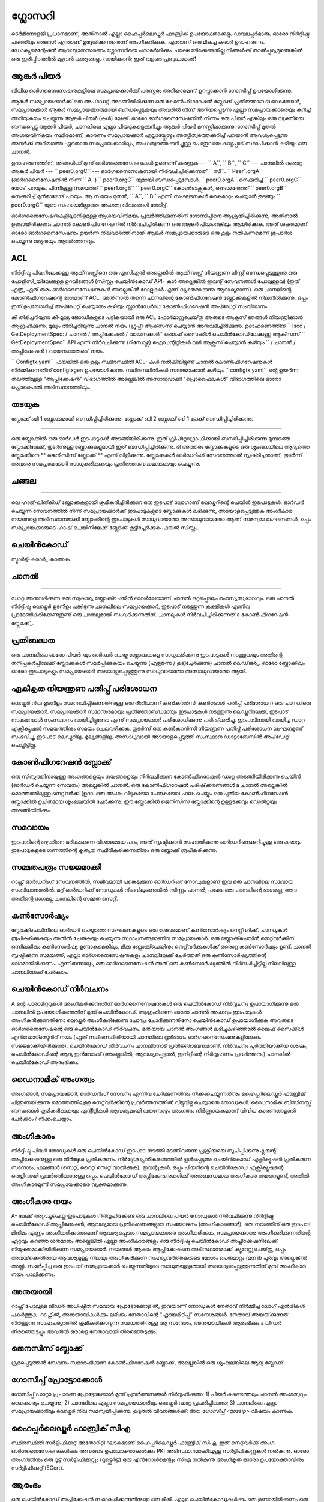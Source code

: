 ഗ്ലോസറി
=========================

ടെർമിനോളജി പ്രധാനമാണ്, അതിനാൽ എല്ലാ ഹൈപ്പർലെഡ്ജർ ഫാബ്രിക് ഉപയോക്താക്കളും ഡവലപ്പർമാരും
ഓരോ നിർദ്ദിഷ്ട പദത്തിലും ഞങ്ങൾ എന്താണ് ഉദ്ദേശിക്കുന്നതെന്ന് അംഗീകരിക്കുക. എന്താണ് ഒരു മികച്ച കരാർ
ഉദാഹരണം. ഡോക്യുമെന്റേഷൻ ആവശ്യാനുസരണം ഗ്ലോസറിയെ പരാമർശിക്കും, പക്ഷേ മടിക്കേണ്ടതില്ല
നിങ്ങൾക്ക് താൽപ്പര്യമുണ്ടെങ്കിൽ ഒരു ഇരിപ്പിടത്തിൽ മുഴുവൻ കാര്യങ്ങളും വായിക്കാൻ; ഇത് വളരെ പ്രബുദ്ധമാണ്!

.. _ ആങ്കർ-പിയർ:

ആങ്കർ പിയർ
-----------

വിവിധ ഓർഗനൈസേഷനുകളിലെ സമപ്രായക്കാർക്ക് പരസ്പരം അറിയാമെന്ന് ഉറപ്പാക്കാൻ ഗോസിപ്പ് ഉപയോഗിക്കുന്നു.

ആങ്കർ സമപ്രായക്കാർക്ക് ഒരു അപ്‌ഡേറ്റ് അടങ്ങിയിരിക്കുന്ന ഒരു കോൺഫിഗറേഷൻ ബ്ലോക്ക് പ്രതിജ്ഞാബദ്ധമാകുമ്പോൾ,
സമപ്രായക്കാർ ആങ്കർ സമപ്രായക്കാരുമായി ബന്ധപ്പെടുകയും അവരിൽ നിന്ന് അറിയപ്പെടുന്ന എല്ലാ സമപ്രായക്കാരെയും കുറിച്ച് അറിയുകയും ചെയ്യുന്നു
ആങ്കർ പിയർ (കൾ) ലേക്ക്. ഓരോ ഓർ‌ഗനൈസേഷനിൽ‌ നിന്നും ഒരു പിയർ‌ എങ്കിലും ഒരു വ്യക്തിയെ ബന്ധപ്പെട്ടു
ആങ്കർ പിയർ, ചാനലിലെ എല്ലാ പിയറുകളെക്കുറിച്ചും ആങ്കർ പിയർ മനസ്സിലാക്കുന്നു. ഗോസിപ്പ് മുതൽ
ആശയവിനിമയം സ്ഥിരമാണ്, കാരണം സമപ്രായക്കാർ എല്ലായ്പ്പോഴും അസ്തിത്വത്തെക്കുറിച്ച് പറയാൻ ആവശ്യപ്പെടുന്നു
അവർക്ക് അറിയാത്ത ഏതൊരു സമപ്രായക്കാരിലും, അംഗത്വത്തെക്കുറിച്ചുള്ള പൊതുവായ കാഴ്ചപ്പാട് സ്ഥാപിക്കാൻ കഴിയും
ഒരു ചാനൽ.

ഉദാഹരണത്തിന്, ഞങ്ങൾക്ക് മൂന്ന് ഓർഗനൈസേഷനുകൾ ഉണ്ടെന്ന് കരുതുക --- `` A``, `` B``, `` C`` --- ചാനലിൽ
ഒരൊറ്റ ആങ്കർ പിയർ --- `` peer0.orgC`` --- ഓർഗനൈസേഷനായി നിർവചിച്ചിരിക്കുന്നത് `` സി``.
`` Peer1.orgA`` (ഓർഗനൈസേഷനിൽ നിന്ന് `` A``) `` peer0.orgC`` യുമായി ബന്ധപ്പെടുമ്പോൾ,
`` peer0.orgA`` നെക്കുറിച്ച് `` peer0.orgC`` യോട് പറയുക. പിന്നീടുള്ള സമയത്ത് `` peer1.orgB``
`` peer0.orgC`` കോൺ‌ടാക്റ്റുകൾ‌, രണ്ടാമത്തേത് `` peer0.orgB`` നെക്കുറിച്ച് മുൻ‌മാരോട് പറയും.
ആ സമയം മുതൽ, `` A``, `` B`` എന്നീ സംഘടനകൾ കൈമാറ്റം ചെയ്യാൻ തുടങ്ങും
`` peer0.orgC`` യുടെ സഹായമില്ലാതെ അംഗത്വ വിവരങ്ങൾ നേരിട്ട്.

ഓർഗനൈസേഷനുകളിലുടനീളമുള്ള ആശയവിനിമയം പ്രവർത്തിക്കുന്നതിന് ഗോസിപ്പിനെ ആശ്രയിച്ചിരിക്കുന്നു, അതിനാൽ ഉണ്ടായിരിക്കണം
ചാനൽ കോൺഫിഗറേഷനിൽ നിർവചിച്ചിരിക്കുന്ന ഒരു ആങ്കർ പിയറെങ്കിലും ആയിരിക്കുക. അത് ശക്തമാണ്
ഓരോ ഓർഗനൈസേഷനും ഉയർന്ന നിലവാരത്തിനായി ആങ്കർ സമപ്രായക്കാരുടെ ഒരു കൂട്ടം നൽകണമെന്ന് ശുപാർശ ചെയ്യുന്നു
ലഭ്യതയും ആവർത്തനവും.

.. _ ഗ്ലോസറി_എസി‌എൽ:

ACL
---

നിർദ്ദിഷ്ട പിയറിലേക്കുള്ള ആക്‌സസ്സിനെ ഒരു എസിഎൽ അല്ലെങ്കിൽ ആക്‌സസ്സ് നിയന്ത്രണ ലിസ്റ്റ് ബന്ധപ്പെടുത്തുന്നു
ഒരു പോളിസി_യിലേക്കുള്ള ഉറവിടങ്ങൾ (സിസ്റ്റം ചെയിൻകോഡ് API- കൾ അല്ലെങ്കിൽ ഇവന്റ് സേവനങ്ങൾ പോലുള്ളവ)
(ഇത് എത്ര, ഏത് തരം ഓർഗനൈസേഷനുകൾ അല്ലെങ്കിൽ റോളുകൾ എന്ന് വ്യക്തമാക്കുന്നു
ആവശ്യമാണ്). ഒരു ചാനലിന്റെ കോൺഫിഗറേഷന്റെ ഭാഗമാണ് ACL. അതിനാൽ തന്നെ
ചാനലിന്റെ കോൺഫിഗറേഷൻ ബ്ലോക്കുകളിൽ നിലനിൽക്കുന്നു, ഒപ്പം ഇത് ഉപയോഗിച്ച് അപ്‌ഡേറ്റ് ചെയ്യാനും കഴിയും
സ്റ്റാൻഡേർഡ് കോൺഫിഗറേഷൻ അപ്‌ഡേറ്റ് സംവിധാനം.

കീ തിരിച്ചറിയുന്ന കീ-മൂല്യ ജോഡികളുടെ പട്ടികയായി ഒരു ACL ഫോർമാറ്റുചെയ്‌തു
ആരുടെ ആക്സസ് ഞങ്ങൾ നിയന്ത്രിക്കാൻ ആഗ്രഹിക്കുന്നു, മൂല്യം തിരിച്ചറിയുന്നു
ചാനൽ നയം (ഗ്രൂപ്പ്) ആക്‌സസ് ചെയ്യാൻ അനുവദിച്ചിരിക്കുന്നു. ഉദാഹരണത്തിന്
`` lscc / GetDeploymentSpec: / ചാനൽ / അപ്ലിക്കേഷൻ / വായനക്കാർ``
ലൈഫ് സൈക്കിൾ ചെയിൻ‌കോഡിലേക്കുള്ള ആക്‌സസ് `` GetDeploymentSpec`` API എന്ന് നിർവചിക്കുന്നു
(റിസോഴ്സ്) ഐഡന്റിറ്റികൾ വഴി ആക്സസ് ചെയ്യാൻ കഴിയും
`` / ചാനൽ / അപ്ലിക്കേഷൻ / വായനക്കാരുടെ` നയം.

`` Configtx.yaml`` ഫയലിൽ ഒരു കൂട്ടം സ്ഥിരസ്ഥിതി ACL- കൾ നൽകിയിട്ടുണ്ട്
ചാനൽ കോൺഫിഗറേഷനുകൾ നിർമ്മിക്കുന്നതിന് configtxgen ഉപയോഗിക്കുന്നു. സ്ഥിരസ്ഥിതികൾ സജ്ജമാക്കാൻ കഴിയും
`` configtx.yaml`` ന്റെ ഉയർന്ന തലത്തിലുള്ള "ആപ്ലിക്കേഷൻ" വിഭാഗത്തിൽ അല്ലെങ്കിൽ അസാധുവാക്കി
"പ്രൊഫൈലുകൾ" വിഭാഗത്തിലെ ഓരോ പ്രൊഫൈൽ അടിസ്ഥാനത്തിലും.

.. _ തടയുക:

തടയുക
-----

.. ചിത്രം :: ./glossary/glossary.block.png
 : സ്കെയിൽ: 50%
 : വിന്യസിക്കുക: ശരി
 : അത്തിപ്പഴം: 40%
 : alt: ഒരു ബ്ലോക്ക്

ബ്ലോക്ക് ബി 1 ബ്ലോക്കുമായി ബന്ധിപ്പിച്ചിരിക്കുന്നു. ബ്ലോക്ക് ബി 2 ബ്ലോക്ക് ബി 1 ലേക്ക് ബന്ധിപ്പിച്ചിരിക്കുന്നു.

=======

ഒരു ബ്ലോക്കിൽ ഒരു ഓർഡർ ഇടപാടുകൾ അടങ്ങിയിരിക്കുന്നു. ഇത് ക്രിപ്റ്റോഗ്രാഫിക്കായി ബന്ധിപ്പിച്ചിരിക്കുന്നു
മുമ്പത്തെ ബ്ലോക്കിലേക്ക്, തുടർന്നുള്ള ബ്ലോക്കുകളുമായി ഇത് ബന്ധിപ്പിച്ചിരിക്കുന്നു. ദി
അത്തരം ബ്ലോക്കുകളുടെ ഒരു ശൃംഖലയിലെ ആദ്യത്തെ ബ്ലോക്കിനെ ** ജെനിസിസ് ബ്ലോക്ക് ** എന്ന് വിളിക്കുന്നു. ബ്ലോക്കുകൾ
ഓർ‌ഡറിംഗ് സേവനത്താൽ‌ സൃഷ്‌ടിച്ചതാണ്, തുടർന്ന്‌ അവരെ സമപ്രായക്കാർ‌ സാധൂകരിക്കുകയും പ്രതിജ്ഞാബദ്ധമാക്കുകയും ചെയ്യുന്നു.


.. _ചങ്ങല:


ചങ്ങല
-----

.. ചിത്രം :: ./glossary/glossary.blockchain.png
 : സ്കെയിൽ: 75%
 : വിന്യസിക്കുക: ശരി
 : അത്തിപ്പഴം: 40%
 : alt: ബ്ലോക്ക്‌ചെയിൻ

 ബ്ലോക്ക്ചെയിൻ ബിയിൽ 0, 1, 2 ബ്ലോക്കുകൾ അടങ്ങിയിരിക്കുന്നു.

=======

ലെ ഹാജ്-ലിങ്ക്ഡ് ബ്ലോക്കുകളായി ക്രമീകരിച്ചിരിക്കുന്ന ഒരു ഇടപാട് ലോഗാണ് ലെഡ്ജറിന്റെ ചെയിൻ
ഇടപാടുകൾ. ഓർഡർ ചെയ്യുന്ന സേവനത്തിൽ നിന്ന് സമപ്രായക്കാർക്ക് ഇടപാടുകളുടെ ബ്ലോക്കുകൾ ലഭിക്കുന്നു, അടയാളപ്പെടുത്തുക
അംഗീകാര നയങ്ങളെ അടിസ്ഥാനമാക്കി ബ്ലോക്കിന്റെ ഇടപാടുകൾ സാധുവായതോ അസാധുവായതോ ആണ്
സമന്വയ ലംഘനങ്ങൾ, ഒപ്പം സമപ്രായക്കാരുടെ ഹാഷ് ചെയിനിലേക്ക് ബ്ലോക്ക് കൂട്ടിച്ചേർക്കുക
ഫയൽ സിസ്റ്റം.

.. _ചെയിൻ‌കോഡ്:

ചെയിൻകോഡ്
---------

സ്മാർട്ട്-കരാർ_ കാണുക.

.. _ചാനൽ:

ചാനൽ
-------

.. ചിത്രം :: ./glossary/glossary.channel.png
 : സ്കെയിൽ: 30%
 : വിന്യസിക്കുക: ശരി
 : അത്തിപ്പഴം: 40%
 : alt: ഒരു ചാനൽ

 ചാനൽ സി ആപ്ലിക്കേഷൻ എ 1, പിയർ പി 2, ഓർഡറിംഗ് സേവനം ഒ 1 എന്നിവയുമായി ബന്ധിപ്പിക്കുന്നു.

=======

ഡാറ്റ അനുവദിക്കുന്ന ഒരു സ്വകാര്യ ബ്ലോക്ക്ചെയിൻ ഓവർലേയാണ് ചാനൽ
ഒറ്റപ്പെടലും രഹസ്യസ്വഭാവവും. ഒരു ചാനൽ നിർദ്ദിഷ്ട ലെഡ്ജർ ഉടനീളം പങ്കിടുന്നു
ചാനലിലെ സമപ്രായക്കാർ, ഇടപാട് നടത്തുന്ന കക്ഷികൾ എന്നിവ പ്രാമാണീകരിക്കേണ്ടതുണ്ട്
ഒരു ചാനലുമായി സംവദിക്കുന്നതിന്. ചാനലുകൾ നിർവചിച്ചിരിക്കുന്നത് a
കോൺഫിഗറേഷൻ-ബ്ലോക്ക്_.


.. _കമ്മിറ്റ്:

പ്രതിബദ്ധത
------

ഒരു ചാനലിലെ ഓരോ പിയർ_യും ഓർഡർ ചെയ്ത ബ്ലോക്കുകളെ സാധൂകരിക്കുന്നു
ഇടപാടുകൾ നടത്തുകയും അതിന്റെ തനിപ്പകർപ്പിലേക്ക് ബ്ലോക്കുകൾ സമർപ്പിക്കുകയും ചെയ്യുന്നു (എഴുതുന്നു / കൂട്ടിച്ചേർക്കുന്നു)
ചാനൽ ലെഡ്‌ജർ_. ഓരോ ബ്ലോക്കിലും ഓരോ ഇടപാടുകളും സമപ്രായക്കാർ അടയാളപ്പെടുത്തുന്നു
സാധുവായതോ അസാധുവായതോ ആയി.

.. _Concurrency-Control-Version-Check:

ഏകീകൃത നിയന്ത്രണ പതിപ്പ് പരിശോധന
---------------------------------

ലെഡ്ജർ നില ഉടനീളം സമന്വയിപ്പിക്കുന്നതിനുള്ള ഒരു രീതിയാണ് കൺകറൻസി കൺട്രോൾ പതിപ്പ് പരിശോധന
ഒരു ചാനലിലെ സമപ്രായക്കാർ. സമപ്രായക്കാർ സമാന്തരമായും പ്രതിജ്ഞാബദ്ധമായും ഇടപാടുകൾ നടത്തുന്നു
ലെഡ്ജറിലേക്ക്, ഇടപാട് നടക്കുമ്പോൾ സംസ്ഥാനം വായിച്ചിട്ടുണ്ടോ എന്ന് സമപ്രായക്കാർ പരിശോധിക്കുന്നു
പരിഷ്‌ക്കരിച്ചു. ഇടപാടിനായി വായിച്ച ഡാറ്റ എക്സിക്യൂഷൻ സമയത്തിനും
സമയം ചെലവഴിക്കുക, തുടർന്ന് ഒരു കൺകറൻസി നിയന്ത്രണ പതിപ്പ് പരിശോധന ലംഘനമുണ്ട്
സംഭവിച്ചു, ഇടപാട് ലെഡ്ജറിലും മൂല്യങ്ങളിലും അസാധുവായി അടയാളപ്പെടുത്തി
സംസ്ഥാന ഡാറ്റാബേസിൽ അപ്‌ഡേറ്റ് ചെയ്തിട്ടില്ല.

.. _ കോൺഫിഗറേഷൻ-ബ്ലോക്ക്:

കോൺഫിഗറേഷൻ ബ്ലോക്ക്
-------------------

ഒരു സിസ്റ്റത്തിനായുള്ള അംഗങ്ങളെയും നയങ്ങളെയും നിർവചിക്കുന്ന കോൺഫിഗറേഷൻ ഡാറ്റ അടങ്ങിയിരിക്കുന്നു
ചെയിൻ (ഓർഡർ ചെയ്യുന്ന സേവനം) അല്ലെങ്കിൽ ചാനൽ. ഒരു കോൺഫിഗറേഷൻ പരിഷ്‌ക്കരണങ്ങൾ a
ചാനൽ അല്ലെങ്കിൽ മൊത്തത്തിലുള്ള നെറ്റ്‌വർക്ക് (ഉദാ. ഒരു അംഗം വിടുകയോ ചേരുകയോ) ഫലം ചെയ്യും
ഒരു പുതിയ കോൺഫിഗറേഷൻ ബ്ലോക്കിൽ ഉചിതമായ ശൃംഖലയിൽ ചേർക്കുന്നു. ഈ
ബ്ലോക്കിൽ ജെനിസിസ് ബ്ലോക്കിന്റെ ഉള്ളടക്കവും ഡെൽറ്റയും അടങ്ങിയിരിക്കും.

.. _ സമവായം:

സമവായം
---------

ഇടപാടിന്റെ ഒഴുക്കിനെ മറികടക്കുന്ന വിശാലമായ പദം, അത് സൃഷ്ടിക്കാൻ സഹായിക്കുന്നു
ഓർഡറിനെക്കുറിച്ചുള്ള ഒരു കരാറും ഇടപാടുകളുടെ ഗണത്തിന്റെ കൃത്യത സ്ഥിരീകരിക്കുന്നതിനും
ഒരു ബ്ലോക്ക് രൂപീകരിക്കുന്നു.

.. _കൺസെന്റർ-സെറ്റ്:

സമ്മതപത്രം സജ്ജമാക്കി
-------------

റാഫ്റ്റ് ഓർ‌ഡറിംഗ് സേവനത്തിൽ‌, സജീവമായി പങ്കെടുക്കുന്ന ഓർ‌ഡറിംഗ് നോഡുകളാണ് ഇവ
ഒരു ചാനലിലെ സമവായ സംവിധാനത്തിൽ. മറ്റ് ഓർ‌ഡറിംഗ് നോഡുകൾ‌ നിലവിലുണ്ടെങ്കിൽ‌
സിസ്റ്റം ചാനൽ, പക്ഷേ ഒരു ചാനലിന്റെ ഭാഗമല്ല, അവ അതിന്റെ ഭാഗമല്ല
ചാനലിന്റെ സമ്മത സെറ്റ്.

.. _ കൺസോർഷ്യം:

കൺസോർഷ്യം
----------

ബ്ലോക്ക്ചെയിനിലെ ഓർഡർ ചെയ്യാത്ത സംഘടനകളുടെ ഒരു ശേഖരമാണ് കൺസോർഷ്യം
നെറ്റ്‌വർക്ക്. ചാനലുകൾ രൂപീകരിക്കുകയും അതിൽ ചേരുകയും ചെയ്യുന്ന സ്ഥാപനങ്ങളാണിവ
സമപ്രായക്കാർ. ഒരു ബ്ലോക്ക്‌ചെയിൻ നെറ്റ്‌വർക്കിന് ഒന്നിലധികം കൺസോർഷ്യ ഉണ്ടാകുമെങ്കിലും, മിക്ക ബ്ലോക്ക്‌ചെയിനും
നെറ്റ്‌വർക്കുകൾക്ക് ഒരൊറ്റ കൺസോർഷ്യം ഉണ്ട്. ചാനൽ സൃഷ്ടിക്കുന്ന സമയത്ത്, എല്ലാ ഓർഗനൈസേഷനുകളും
ചാനലിലേക്ക് ചേർത്തത് ഒരു കൺസോർഷ്യത്തിന്റെ ഭാഗമായിരിക്കണം. എന്നിരുന്നാലും, ഒരു ഓർഗനൈസേഷൻ
അത് ഒരു കൺസോർഷ്യത്തിൽ നിർവചിച്ചിട്ടില്ല നിലവിലുള്ള ചാനലിലേക്ക് ചേർക്കാം.

.. _ചെയിൻ‌കോഡ്-നിർ‌വ്വചനം:

ചെയിൻകോഡ് നിർവചനം
--------------------

A ന്റെ പാരാമീറ്ററുകൾ‌ അംഗീകരിക്കുന്നതിന് ഓർ‌ഗനൈസേഷനുകൾ‌ ഒരു ചെയിൻ‌കോഡ് നിർ‌വ്വചനം ഉപയോഗിക്കുന്നു
ഒരു ചാനലിൽ ഉപയോഗിക്കുന്നതിന് മുമ്പ് ചെയിൻകോഡ്. ആഗ്രഹിക്കുന്ന ഓരോ ചാനൽ അംഗവും
ഇടപാടുകൾ അംഗീകരിക്കുന്നതിനോ ലെഡ്ജർ അംഗീകരിക്കേണ്ട ചോദ്യം ചോദിക്കുന്നതിനോ ചെയിൻകോഡ് ഉപയോഗിക്കുക
അവരുടെ ഓർഗനൈസേഷന്റെ ഒരു ചെയിൻകോഡ് നിർവചനം. മതിയായ ചാനൽ അംഗങ്ങൾ ലഭിച്ചുകഴിഞ്ഞാൽ
ലൈഫ് സൈക്കിൾ എൻ‌ഡോഴ്സ്മെൻറ് നയം (ഏത്
സ്ഥിരസ്ഥിതിയായി ചാനലിലെ ഭൂരിഭാഗം ഓർ‌ഗനൈസേഷനുകളിലേക്കും സജ്ജമാക്കിയിരിക്കുന്നു), ചെയിൻ‌കോഡ്
നിർവചനം ചാനലിനോട് പ്രതിജ്ഞാബദ്ധമാണ്. നിർവചനം പൂർത്തിയാക്കിയ ശേഷം,
ചെയിൻ‌കോഡിന്റെ ആദ്യ ഇൻ‌വോക്ക് (അല്ലെങ്കിൽ, ആവശ്യപ്പെട്ടാൽ, ഇനിറ്റിന്റെ നിർവ്വഹണം
പ്രവർത്തനം) ചാനലിൽ ചെയിൻകോഡ് ആരംഭിക്കും.

.. _ഡൈനാമിക്-അംഗത്വം:

ഡൈനാമിക് അംഗത്വം
------------------

അംഗങ്ങൾ‌, സമപ്രായക്കാർ‌, ഓർ‌ഡറിംഗ് സേവനം എന്നിവ ചേർ‌ക്കുന്നതിനും നീക്കംചെയ്യുന്നതിനും ഹൈപ്പർ‌ലെഡ്ജർ‌ ഫാബ്രിക് പിന്തുണയ്‌ക്കുന്നു
മൊത്തത്തിലുള്ള നെറ്റ്‌വർക്കിന്റെ പ്രവർത്തനത്തിൽ വിട്ടുവീഴ്ച ചെയ്യാതെ നോഡുകൾ. ഡൈനാമിക്
ബിസിനസ്സ് ബന്ധങ്ങൾ ക്രമീകരിക്കുകയും എന്റിറ്റികൾ ആവശ്യമായി വരുമ്പോഴും അംഗത്വം നിർണ്ണായകമാണ്
വിവിധ കാരണങ്ങളാൽ ചേർക്കാം / നീക്കംചെയ്യാം.

.. _എൻഡോഴ്സ്മെന്റ്:

അംഗീകാരം
-----------

നിർദ്ദിഷ്ട പിയർ നോഡുകൾ ഒരു ചെയിൻ‌കോഡ് ഇടപാട് നടത്തി മടങ്ങിവരുന്ന പ്രക്രിയയെ സൂചിപ്പിക്കുന്നു
ക്ലയന്റ് അപ്ലിക്കേഷനുള്ള ഒരു നിർദ്ദേശ പ്രതികരണം. നിർദ്ദേശ പ്രതികരണത്തിൽ ഉൾപ്പെടുന്നു
ചെയിൻ‌കോഡ് എക്സിക്യൂഷൻ പ്രതികരണ സന്ദേശം, ഫലങ്ങൾ (സെറ്റ്, റൈറ്റ് സെറ്റ് വായിക്കുക), ഇവന്റുകൾ,
ഒപ്പം പിയറിന്റെ ചെയിൻകോഡ് എക്സിക്യൂഷന്റെ തെളിവായി പ്രവർത്തിക്കാനുള്ള ഒപ്പും.
ചെയിൻ‌കോഡ് അപ്ലിക്കേഷനുകൾ‌ക്ക് അനുബന്ധമായ അംഗീകാര നയങ്ങളുണ്ട്, അതിൽ‌ അംഗീകാരമുണ്ട്
സമപ്രായക്കാരെ വ്യക്തമാക്കുന്നു.

.. _എൻഡോഴ്സ്മെന്റ്-നയം:

അംഗീകാര നയം
------------------

A- ലേക്ക് അറ്റാച്ചുചെയ്ത ഇടപാടുകൾ നിർവ്വഹിക്കേണ്ട ഒരു ചാനലിലെ പിയർ നോഡുകൾ നിർവചിക്കുന്നു
നിർദ്ദിഷ്ട ചെയിൻ‌കോഡ് ആപ്ലിക്കേഷൻ, ആവശ്യമായ പ്രതികരണങ്ങളുടെ സംയോജനം (അംഗീകാരങ്ങൾ).
ഒരു നയത്തിന് ഒരു ഇടപാട് മിനിമം എണ്ണം അംഗീകരിക്കണമെന്ന് ആവശ്യപ്പെടാം
സമപ്രായക്കാരെ അംഗീകരിക്കുക, സമപ്രായക്കാരെ അംഗീകരിക്കുന്നതിന്റെ ഏറ്റവും കുറഞ്ഞ ശതമാനം അല്ലെങ്കിൽ എല്ലാ അംഗീകാരങ്ങളും
ഒരു നിർദ്ദിഷ്ട ചെയിൻ‌കോഡ് അപ്ലിക്കേഷനിലേക്ക് നിയുക്തമാക്കിയിരിക്കുന്ന സമപ്രായക്കാർ. നയങ്ങൾ ആകാം
ആപ്ലിക്കേഷനെ അടിസ്ഥാനമാക്കി ക്യൂറേറ്റുചെയ്‌തു, ഒപ്പം അവയ്‌ക്കെതിരായ ആവശ്യമുള്ള നിലയും
അംഗീകരിക്കുന്ന സഹപ്രവർത്തകരുടെ മോശം പെരുമാറ്റം (മന ib പൂർവ്വം അല്ലെങ്കിൽ അല്ല). സമർപ്പിച്ച ഒരു ഇടപാട്
സമപ്രായക്കാർ ചെയ്യുന്നതിലൂടെ സാധുതയുള്ളതായി അടയാളപ്പെടുത്തുന്നതിന് മുമ്പ് അംഗീകാര നയം പാലിക്കണം.

.. _ പിന്തുടരുക:

അനുയായി
--------

റാഫ്റ്റ് പോലുള്ള ലീഡർ അധിഷ്ഠിത സമവായ പ്രോട്ടോക്കോളിൽ, ഇവയാണ് നോഡുകൾ
നേതാവ് നിർമ്മിച്ച ലോഗ് എൻ‌ട്രികൾ‌ പകർ‌ത്തുക. റാഫ്റ്റിൽ, അനുയായികൾക്കും ലഭിക്കും
നേതാവിന്റെ "ഹൃദയമിടിപ്പ്" സന്ദേശങ്ങൾ. നേതാവ് അയയ്‌ക്കുന്നത് നിർത്തുന്ന സാഹചര്യത്തിൽ
ക്രമീകരിക്കാവുന്ന സമയത്തിനുള്ള ആ സന്ദേശം, അനുയായികൾ ആരംഭിക്കും a
ലീഡർ തിരഞ്ഞെടുപ്പും അവരിൽ ഒരാളെ നേതാവായി തിരഞ്ഞെടുക്കും.

.. _ജെനിസിസ്-ബ്ലോക്ക്:

ജെനസിസ് ബ്ലോക്ക്
-------------

ക്രമപ്പെടുത്തൽ സേവനം സമാരംഭിക്കുന്ന കോൺഫിഗറേഷൻ ബ്ലോക്ക്, അല്ലെങ്കിൽ
ഒരു ശൃംഖലയിലെ ആദ്യ ബ്ലോക്ക്.

.. _ഗോസിപ്പ്-പ്രോട്ടോക്കോൾ:

ഗോസിപ്പ് പ്രോട്ടോക്കോൾ
---------------

ഗോസിപ്പ് ഡാറ്റാ പ്രചാരണ പ്രോട്ടോക്കോൾ മൂന്ന് പ്രവർത്തനങ്ങൾ നിർവ്വഹിക്കുന്നു:
1) പിയർ കണ്ടെത്തലും ചാനൽ അംഗത്വവും കൈകാര്യം ചെയ്യുന്നു;
2) ചാനലിലെ എല്ലാ സമപ്രായക്കാരിലും ലെഡ്ജർ ഡാറ്റ പ്രചരിപ്പിക്കുന്നു;
3) ചാനലിലെ എല്ലാ സമപ്രായക്കാരിലും ലെഡ്ജർ നില സമന്വയിപ്പിക്കുന്നു.
കൂടുതൽ വിവരങ്ങൾക്ക്: doc: `ഗോസിപ്പ് <gossip>` വിഷയം കാണുക.

.. _ ഫാബ്രിക്-സി‌എ:

ഹൈപ്പർലെഡ്ജർ ഫാബ്രിക് സി‌എ
---------------------

സ്ഥിരസ്ഥിതി സർ‌ട്ടിഫിക്കറ്റ് അതോറിറ്റി ഘടകമാണ് ഹൈപ്പർ‌ലെഡ്ജർ ഫാബ്രിക് സി‌എ, ഇത്
നെറ്റ്‌വർക്ക് അംഗ ഓർഗനൈസേഷനുകൾക്കും അവരുടെ ഉപയോക്താക്കൾക്കും PKI അടിസ്ഥാനമാക്കിയുള്ള സർട്ടിഫിക്കറ്റുകൾ നൽകുന്നു.
ഓരോ അംഗത്തിനും ഒരു റൂട്ട് സർട്ടിഫിക്കറ്റും (റൂട്ട്സെർട്ട്) ഒരു എൻറോൾമെന്റും സിഎ നൽകുന്നു
അംഗീകൃത ഓരോ ഉപയോക്താവിനും സർട്ടിഫിക്കറ്റ് (ECert).

.. _ഇനിറ്റ്:

ആരംഭം
----

ഒരു ചെയിൻ‌കോഡ് അപ്ലിക്കേഷൻ സമാരംഭിക്കുന്നതിനുള്ള ഒരു രീതി. എല്ലാ ചെയിൻ‌കോഡുകൾ‌ക്കും ഒരു ഉണ്ടായിരിക്കണം
ഒരു പ്രാരംഭ പ്രവർത്തനം. സ്ഥിരസ്ഥിതിയായി, ഈ പ്രവർത്തനം ഒരിക്കലും നടപ്പിലാക്കില്ല. എന്നിരുന്നാലും നിങ്ങൾക്ക് കഴിയും
ലെ പ്രാരംഭ പ്രവർത്തനം നടപ്പിലാക്കാൻ അഭ്യർത്ഥിക്കുന്നതിന് ചെയിൻകോഡ് നിർവചനം ഉപയോഗിക്കുക
ചെയിൻ‌കോഡ് സമാരംഭിക്കുന്നതിന്.

ഇൻസ്റ്റാൾ ചെയ്യുക
-------

ഒരു പിയറിന്റെ ഫയൽ സിസ്റ്റത്തിൽ ഒരു ചെയിൻ‌കോഡ് സ്ഥാപിക്കുന്ന പ്രക്രിയ.

തൽക്ഷണം
-----------

ഒരു നിർദ്ദിഷ്ടത്തിൽ ഒരു ചെയിൻ‌കോഡ് അപ്ലിക്കേഷൻ ആരംഭിക്കുന്നതിനും ആരംഭിക്കുന്നതിനുമുള്ള പ്രക്രിയ
ചാനൽ. തൽക്ഷണത്തിനുശേഷം, ചെയിൻ‌കോഡ് ഇൻ‌സ്റ്റാൾ‌ ചെയ്‌ത സമപ്രായക്കാർ‌ക്ക് അംഗീകരിക്കാൻ‌ കഴിയും
ചെയിൻകോഡ് ഇൻവോക്കേഷനുകൾ.

** ശ്രദ്ധിക്കുക **: * ഈ രീതി അതായത് ചെയിൻ‌കോഡിന്റെ 1.4.x ലും പഴയ പതിപ്പുകളിലും ഇൻസ്റ്റൻ‌സിയേറ്റ് ഉപയോഗിച്ചു
ജീവിത ചക്രം. ഒരു ചാനലിൽ ഒരു ചെയിൻ‌കോഡ് ആരംഭിക്കാൻ ഉപയോഗിക്കുന്ന നിലവിലെ നടപടിക്രമത്തിനായി
ഫാബ്രിക് v2.0 ന്റെ ഭാഗമായി അവതരിപ്പിച്ച പുതിയ ഫാബ്രിക് ചെയിൻ‌കോഡ് ജീവിതചക്രം,
ചെയിൻ‌കോഡ് നിർ‌വചനം _ കാണുക. *

.. _ഇൻ‌വോക്ക്:

അഭ്യർത്ഥിക്കുക
------

ചെയിൻകോഡ് ഫംഗ്ഷനുകൾ വിളിക്കാൻ ഉപയോഗിക്കുന്നു. ഒരു ക്ലയന്റ് ആപ്ലിക്കേഷൻ ചെയിൻകോഡ് അഭ്യർത്ഥിക്കുന്നു
ഒരു പിയർക്ക് ഒരു ഇടപാട് നിർദ്ദേശം അയയ്ക്കുന്നു. പിയർ ചെയിൻ‌കോഡ് നിർവ്വഹിക്കും
ക്ലയന്റ് അപ്ലിക്കേഷന് അംഗീകൃത നിർദ്ദേശ പ്രതികരണം നൽകുക. ക്ലയന്റ്
ഒരു അംഗീകാര നയം തൃപ്‌തിപ്പെടുത്തുന്നതിന് അപ്ലിക്കേഷൻ മതിയായ നിർദ്ദേശ പ്രതികരണങ്ങൾ ശേഖരിക്കും,
തുടർന്ന് ഓർഡറിംഗ്, മൂല്യനിർണ്ണയം, പ്രതിജ്ഞാബദ്ധത എന്നിവയ്ക്കായി ഇടപാട് ഫലങ്ങൾ സമർപ്പിക്കും.
ഇടപാട് ഫലങ്ങൾ സമർപ്പിക്കരുതെന്ന് ക്ലയന്റ് ആപ്ലിക്കേഷൻ തീരുമാനിച്ചേക്കാം. ഉദാഹരണത്തിന്
ഇൻവോക്ക് ലെഡ്ജറിനെ മാത്രം അന്വേഷിക്കുകയാണെങ്കിൽ, ക്ലയന്റ് ആപ്ലിക്കേഷൻ സാധാരണഗതിയിൽ ചെയ്യില്ല
ലെഡ്ജറിൽ റീഡ് ലോഗിൻ ചെയ്യാൻ ആഗ്രഹമില്ലെങ്കിൽ വായന-മാത്രം ഇടപാട് സമർപ്പിക്കുക
ഓഡിറ്റ് ആവശ്യത്തിനായി. ഇൻവോക്കിൽ ഒരു ചാനൽ ഐഡന്റിഫയർ ഉൾപ്പെടുന്നു, ഇതിലേക്കുള്ള ചെയിൻകോഡ് പ്രവർത്തനം
അഭ്യർത്ഥിക്കുക, കൂടാതെ ഒരു കൂട്ടം ആർഗ്യുമെന്റുകൾ.

.. _ലീഡർ

നേതാവ്
------

റാഫ്റ്റ് പോലെ ഒരു ലീഡർ അധിഷ്ഠിത സമവായ പ്രോട്ടോക്കോളിൽ, നേതാവ് ഉത്തരവാദിയാണ്
പുതിയ ലോഗ് എൻ‌ട്രികൾ‌ ഉൾ‌ക്കൊള്ളുന്നു, അവ ഫോളോവർ‌ ഓർ‌ഡറിംഗ് നോഡുകളിലേക്ക് പകർ‌ത്തുന്നു, കൂടാതെ
ഒരു എൻ‌ട്രി പ്രതിബദ്ധതയുള്ളതായി കണക്കാക്കുമ്പോൾ മാനേജുചെയ്യുന്നു. ഇത് ഒരു പ്രത്യേക ** തരം ** അല്ല
ഓർഡററുടെ. ചില സമയങ്ങളിൽ ഒരു ഓർഡററിന് ഉണ്ടായിരിക്കാവുന്ന ഒരു റോൾ മാത്രമാണ് ഇത്, കൂടാതെ
സാഹചര്യങ്ങൾ നിർണ്ണയിക്കുന്നതുപോലെ മറ്റുള്ളവയല്ല.

.. _ ലീഡിംഗ്-പിയർ:

ലീഡിംഗ് പിയർ
------------

ഓരോ ഓർഗനൈസേഷനും_ ഓരോ ചാനലിലും ഒന്നിലധികം സമപ്രായക്കാരെ സ്വന്തമാക്കാൻ കഴിയും
അവർ സബ്‌സ്‌ക്രൈബുചെയ്യുന്നു. ഈ സമപ്രായക്കാരിൽ ഒന്നോ അതിലധികമോ മുൻ‌നിര പിയറായി പ്രവർത്തിക്കണം
ചാനലിനായി, നെറ്റ്‌വർക്ക് ഓർഡറിംഗ് സേവനവുമായി ആശയവിനിമയം നടത്തുന്നതിന്
സംഘടനയ്ക്ക് വേണ്ടി. ഓർ‌ഡറിംഗ് സേവനം ബ്ലോക്കുകൾ‌ നൽ‌കുന്നു
ഒരു ചാനലിലെ മുൻ‌നിര പിയർ‌ (കൾ‌), അവർ‌ അവരെ മറ്റ് സമപ്രായക്കാർ‌ക്ക് വിതരണം ചെയ്യുന്നു
ഒരേ ഓർഗനൈസേഷൻ.

.. _ ലെഡ്ജർ:

ലെഡ്ജർ
------

.. ചിത്രം :: ./glossary/glossary.ledger.png
 : സ്കെയിൽ: 25%
 : വിന്യസിക്കുക: ശരി
 : അത്തിപ്പഴം: 20%
 : alt: ഒരു ലെഡ്ജർ

 ഒരു ലെഡ്ജർ, 'എൽ'


ഒരു ലെഡ്ജറിൽ രണ്ട് വ്യത്യസ്തങ്ങളാണുള്ളത്, ബന്ധപ്പെട്ടതാണെങ്കിലും, ഭാഗങ്ങൾ - ഒരു "ബ്ലോക്ക്‌ചെയിൻ" ,.
"സ്റ്റേറ്റ് സ്റ്റേറ്റ് ഡാറ്റാബേസ്", "വേൾഡ് സ്റ്റേറ്റ്" എന്നും അറിയപ്പെടുന്നു. മറ്റ് ലെഡ്ജറുകളിൽ നിന്ന് വ്യത്യസ്തമായി,
ബ്ലോക്ക്ചെയിനുകൾ ** മാറ്റമില്ലാത്തവയാണ് ** - അതായത്, ഒരു ബ്ലോക്ക് ചേർത്തുകഴിഞ്ഞാൽ
ചെയിൻ, ഇത് മാറ്റാൻ കഴിയില്ല. നേരെമറിച്ച്, "ലോക രാഷ്ട്രം" ഒരു ഡാറ്റാബേസാണ്
ചേർത്ത കീ-മൂല്യ ജോഡികളുടെ ഗണത്തിന്റെ നിലവിലെ മൂല്യം ഉൾക്കൊള്ളുന്നു,
ലെ സാധുതയുള്ളതും പ്രതിബദ്ധതയുള്ളതുമായ ഇടപാടുകളുടെ ഗണം പരിഷ്ക്കരിക്കുകയോ ഇല്ലാതാക്കുകയോ ചെയ്തു
ബ്ലോക്ക്‌ചെയിൻ.

ഓരോ ചാനലിനും ഒരു ** ലോജിക്കൽ ** ലെഡ്ജർ ഉണ്ടെന്ന് ചിന്തിക്കുന്നത് സഹായകരമാണ്
നെറ്റ്‌വർക്ക്. വാസ്തവത്തിൽ, ഒരു ചാനലിലെ ഓരോ പിയറും അതിന്റെ സ്വന്തം പകർപ്പ് പരിപാലിക്കുന്നു
ലെഡ്ജർ - a വഴി മറ്റെല്ലാ പിയറിന്റെയും പകർപ്പുമായി പൊരുത്തപ്പെടുന്നു
** സമവായം ** എന്ന് വിളിക്കുന്ന പ്രക്രിയ. ** ഡിസ്ട്രിബ്യൂട്ടഡ് ലെഡ്ജർ ടെക്നോളജി **
(** DLT **) പലപ്പോഴും ഇത്തരത്തിലുള്ള ലെഡ്ജറുമായി ബന്ധപ്പെട്ടിരിക്കുന്നു - ഇത് യുക്തിപരമായി
ഏകവചനം, എന്നാൽ ഒരു കൂട്ടം നെറ്റ്‌വർക്കിലുടനീളം സമാനമായ നിരവധി പകർപ്പുകൾ വിതരണം ചെയ്യുന്നു
നോഡുകൾ‌ (സമപ്രായക്കാരും ഓർ‌ഡറിംഗ് സേവനവും).

.. _ലോഗ് എൻട്രി

ലോഗ് എൻട്രി
---------

റാഫ്റ്റ് ഓർ‌ഡറിംഗ് സേവനത്തിലെ ജോലിയുടെ പ്രാഥമിക യൂണിറ്റ്, ലോഗ് എൻ‌ട്രികൾ വിതരണം ചെയ്യുന്നു
നേതാവ് ഓർഡർ ചെയ്യുന്നയാൾ മുതൽ അനുയായികൾ വരെ. അത്തരം എൻ‌ട്രികളുടെ പൂർണ്ണ ശ്രേണി അറിയാം
"ലോഗ്" ആയി. എല്ലാ അംഗങ്ങളും അംഗീകരിച്ചാൽ ലോഗ് സ്ഥിരതയുള്ളതായി കണക്കാക്കുന്നു
എൻ‌ട്രികളും അവയുടെ ക്രമവും.

.. _അംഗം:

അംഗം
------

ഓർഗനൈസേഷൻ_ കാണുക.

.. _എംഎസ്പി:

അംഗത്വ സേവന ദാതാവ്
---------------------------

.. ചിത്രം :: ./glossary/glossary.msp.png
 : സ്കെയിൽ: 35%
 : വിന്യസിക്കുക: ശരി
 : അത്തിപ്പഴം: 25%
 : alt: ഒരു എം‌എസ്‌പി

 ഒരു എം‌എസ്‌പി, 'ORG.MSP'


അംഗത്വ സേവന ദാതാവ് (എം‌എസ്‌പി) എന്നത് ഒരു അമൂർത്ത ഘടകത്തെ സൂചിപ്പിക്കുന്നു
ക്ലയന്റുകൾ‌ക്ക് യോഗ്യതാപത്രങ്ങൾ‌ നൽ‌കുന്ന സിസ്റ്റവും അവർക്ക് പങ്കെടുക്കാൻ‌ സമപ്രായക്കാരും
ഒരു ഹൈപ്പർലെഡ്ജർ ഫാബ്രിക് നെറ്റ്‌വർക്കിൽ. പ്രാമാണീകരിക്കാൻ ക്ലയന്റുകൾ ഈ യോഗ്യതാപത്രങ്ങൾ ഉപയോഗിക്കുന്നു
അവരുടെ ഇടപാടുകൾ, ഒപ്പം സഹപാഠികൾ ഇടപാട് പ്രാമാണീകരിക്കുന്നതിന് ഈ യോഗ്യതാപത്രങ്ങൾ ഉപയോഗിക്കുന്നു
പ്രോസസ്സിംഗ് ഫലങ്ങൾ (അംഗീകാരങ്ങൾ). ഇടപാടിലേക്ക് ശക്തമായി ബന്ധിപ്പിക്കുമ്പോൾ
സിസ്റ്റങ്ങളുടെ പ്രോസസ്സിംഗ് ഘടകങ്ങൾ, ഈ ഇന്റർഫേസ് അംഗത്വം നേടാൻ ലക്ഷ്യമിടുന്നു
സേവന ഘടകങ്ങൾ നിർവചിച്ചിരിക്കുന്നത്, ഇതര നടപ്പാക്കലുകൾക്ക്
ഇടപാടിന്റെ കാതൽ പരിഷ്കരിക്കാതെ ഇത് സുഗമമായി പ്ലഗ് ഇൻ ചെയ്യാൻ കഴിയും
സിസ്റ്റത്തിന്റെ പ്രോസസ്സിംഗ് ഘടകങ്ങൾ.

.. _ അംഗത്വ-സേവനങ്ങൾ:

അംഗത്വ സേവനങ്ങൾ
-------------------

അംഗത്വ സേവനങ്ങൾ a- ൽ ഐഡന്റിറ്റികൾ പ്രാമാണീകരിക്കുന്നു, അംഗീകരിക്കുന്നു, കൈകാര്യം ചെയ്യുന്നു
അനുവദനീയമായ ബ്ലോക്ക്‌ചെയിൻ നെറ്റ്‌വർക്ക്. സമപ്രായക്കാരിൽ പ്രവർത്തിക്കുന്ന അംഗത്വ സേവന കോഡ്
ഓർഡർ ചെയ്യുന്നവർ ബ്ലോക്ക്ചെയിൻ പ്രവർത്തനങ്ങളെ പ്രാമാണീകരിക്കുകയും അംഗീകരിക്കുകയും ചെയ്യുന്നു. അത് ഒരു
അംഗത്വ സേവന ദാതാവിന്റെ (എം‌എസ്‌പി) സംഗ്രഹത്തിന്റെ പി‌കെ‌ഐ അടിസ്ഥാനമാക്കിയുള്ള നടപ്പാക്കൽ.

.. _ ഓർ‌ഡറിംഗ്-സേവനം:

ഓർഡർ ചെയ്യൽ സേവനം
----------------

** ഓർഡറർ ** എന്നും അറിയപ്പെടുന്നു. ഇടപാടുകളെ ഒരു ബ്ലോക്കിലേക്ക് ക്രമീകരിക്കുന്ന നോഡുകളുടെ നിർവചിക്കപ്പെട്ട കൂട്ടായ്‌മ
മൂല്യനിർണ്ണയത്തിനും പ്രതിജ്ഞാബദ്ധതയ്ക്കും ബന്ധിപ്പിച്ച സമപ്രായക്കാർക്ക് ബ്ലോക്കുകൾ വിതരണം ചെയ്യുന്നു. ഓർ‌ഡറിംഗ് സേവനം
പിയർ പ്രോസസ്സുകളിൽ നിന്നും സ്വതന്ത്രമായി നിലനിൽക്കുകയും ആദ്യം വരുന്നവർക്ക് ആദ്യം നൽകൽ അടിസ്ഥാനത്തിൽ ഇടപാടുകൾ ഓർഡർ ചെയ്യുകയും ചെയ്യുന്നു
നെറ്റ്‌വർക്കിലെ എല്ലാ ചാനലുകൾക്കും. പ്ലഗ് ചെയ്യാവുന്ന നടപ്പാക്കലുകളെ പിന്തുണയ്ക്കുന്നതിനായാണ് ഇത് രൂപകൽപ്പന ചെയ്തിരിക്കുന്നത്
കാഫ്ക, റാഫ്റ്റ് ഇനങ്ങൾക്ക് പുറത്ത്. മൊത്തത്തിലുള്ള നെറ്റ്‌വർക്കിനുള്ള ഒരു പൊതു ബന്ധമാണ് ഇത്; അത്
ഓരോ അംഗവുമായി ബന്ധിപ്പിച്ചിരിക്കുന്ന ക്രിപ്‌റ്റോഗ്രാഫിക് ഐഡന്റിറ്റി മെറ്റീരിയൽ അടങ്ങിയിരിക്കുന്നു.

.. _സംഘടന:

സംഘടന
------------

=====


.. ചിത്രം :: ./glossary/glossary.organization.png
 : സ്കെയിൽ: 25%
 : വിന്യസിക്കുക: ശരി
 : അത്തിപ്പഴം: 20%
 : alt: ഒരു ഓർഗനൈസേഷൻ

 ഒരു സംഘടന, 'ORG'


"അംഗങ്ങൾ" എന്നും അറിയപ്പെടുന്ന ഓർഗനൈസേഷനുകളെ ബ്ലോക്ക്ചെയിൻ നെറ്റ്‌വർക്കിൽ ചേരാൻ ക്ഷണിക്കുന്നു
ഒരു ബ്ലോക്ക്‌ചെയിൻ നെറ്റ്‌വർക്ക് ദാതാവ്. ഒരു ഓർ‌ഗനൈസേഷൻ‌ ചേർ‌ത്ത് ഒരു നെറ്റ്‌വർ‌ക്കിലേക്ക് ചേർ‌ക്കുന്നു
നെറ്റ്‌വർക്കിലേക്കുള്ള അംഗത്വ സേവന ദാതാവ് (MSP_). എം‌എസ്‌പി മറ്റ് അംഗങ്ങൾ എങ്ങനെ നിർവചിക്കുന്നു
ഒപ്പുകൾ (ഇടപാടുകൾക്ക് മുകളിലുള്ളവ പോലുള്ളവ) ഒരു സാധുവായതുകൊണ്ടാണ് സൃഷ്ടിച്ചതെന്ന് നെറ്റ്‌വർക്ക് സ്ഥിരീകരിച്ചേക്കാം
ഐഡന്റിറ്റി, ആ ഓർ‌ഗനൈസേഷൻ‌ നൽ‌കിയത്. ഒരു എം‌എസ്‌പിയിലെ ഐഡന്റിറ്റികളുടെ പ്രത്യേക ആക്‌സസ് അവകാശങ്ങൾ
ഓർഗനൈസേഷനുമായി ചേരുമ്പോൾ അംഗീകരിക്കപ്പെടുന്ന നയങ്ങളാൽ നിയന്ത്രിക്കപ്പെടുന്നു
നെറ്റ്‌വർക്ക്. ഒരു ഓർഗനൈസേഷന് ഒരു മൾട്ടി-നാഷണൽ കോർപ്പറേഷനെപ്പോലെ വലുതായിരിക്കാം അല്ലെങ്കിൽ ഒരു ചെറുതായിരിക്കാം
വ്യക്തി. ഒരു ഓർഗനൈസേഷന്റെ ഇടപാട് എൻഡ്‌പോയിന്റ് ഒരു പിയർ_ ആണ്. ഓർഗനൈസേഷനുകളുടെ ഒരു ശേഖരം
ഒരു കൺസോർഷ്യം_ രൂപീകരിക്കുക. ഒരു നെറ്റ്‌വർക്കിലെ എല്ലാ ഓർഗനൈസേഷനുകളും അംഗങ്ങളാണെങ്കിലും എല്ലാ ഓർഗനൈസേഷനും അല്ല
ഒരു കൺസോർഷ്യത്തിന്റെ ഭാഗമാകും.

.. _പിയർ:

പിയർ
----

.. ചിത്രം :: ./glossary/glossary.peer.png
 : സ്കെയിൽ: 25%
 : വിന്യസിക്കുക: ശരി
 : അത്തിപ്പഴം: 20%
 : alt: ഒരു പിയർ

 ഒരു പിയർ, 'പി'

പ്രകടനം നടത്താൻ ഒരു ലെഡ്ജർ പരിപാലിക്കുകയും ചെയിൻ‌കോഡ് പാത്രങ്ങൾ പ്രവർത്തിപ്പിക്കുകയും ചെയ്യുന്ന ഒരു നെറ്റ്‌വർക്ക് എന്റിറ്റി
ലെഡ്ജറിലേക്ക് പ്രവർത്തനങ്ങൾ വായിക്കുക / എഴുതുക. സമപ്രായക്കാർ അംഗങ്ങളുടെ ഉടമസ്ഥതയിലുള്ളതും പരിപാലിക്കുന്നതുമാണ്.

.. _ പോളിസി:

നയം
------

നയങ്ങൾ ഡിജിറ്റൽ ഐഡന്റിറ്റികളുടെ സവിശേഷതകൾ ഉൾക്കൊള്ളുന്ന പദപ്രയോഗങ്ങളാണ്, കാരണം
ഉദാഹരണം: `` Org1.Peer OR Org2.Peer``. ആക്സസ് നിയന്ത്രിക്കുന്നതിന് അവ ഉപയോഗിക്കുന്നു
ഒരു ബ്ലോക്ക്‌ചെയിൻ നെറ്റ്‌വർക്കിലെ ഉറവിടങ്ങൾ. ഉദാഹരണത്തിന്, ആർക്കാണ് വായിക്കേണ്ടതെന്ന് അവർ നിർദ്ദേശിക്കുന്നു
അല്ലെങ്കിൽ ഒരു ചാനലിലേക്ക് എഴുതുക, അല്ലെങ്കിൽ ആർക്കാണ് ഒരു ACL_ വഴി ഒരു നിർദ്ദിഷ്ട ചെയിൻകോഡ് API ഉപയോഗിക്കാൻ കഴിയുക.
ഒരു ഓർ‌ഡറിംഗ് ബൂട്ട് സ്ട്രാപ്പ് ചെയ്യുന്നതിന് മുമ്പ് നയങ്ങൾ‌ `` configtx.yaml`` ൽ നിർ‌വ്വചിക്കാം
സേവനം അല്ലെങ്കിൽ ഒരു ചാനൽ സൃഷ്ടിക്കൽ, അല്ലെങ്കിൽ തൽക്ഷണം ചെയ്യുമ്പോൾ അവ വ്യക്തമാക്കാം
ഒരു ചാനലിലെ ചെയിൻകോഡ്. നയങ്ങളുടെ സ്ഥിരസ്ഥിതി സെറ്റ് സാമ്പിളിൽ അയയ്ക്കുന്നു
`` configtx.yaml`` ഇത് മിക്ക നെറ്റ്‌വർക്കുകൾക്കും ഉചിതമായിരിക്കും.

.. _ ഗ്ലോസറി-പ്രൈവറ്റ്-ഡാറ്റ:

സ്വകാര്യ ഡാറ്റ
------------

അംഗീകൃത ഓരോ പിയറിലും ഒരു സ്വകാര്യ ഡാറ്റാബേസിൽ സൂക്ഷിച്ചിരിക്കുന്ന രഹസ്യ ഡാറ്റ,
ചാനൽ ലെഡ്ജർ ഡാറ്റയിൽ നിന്ന് യുക്തിപരമായി വേർതിരിക്കുക. ഈ ഡാറ്റയിലേക്കുള്ള ആക്സസ് ആണ്
ഒരു സ്വകാര്യ ഡാറ്റ വഴി ചാനലിലെ ഒന്നോ അതിലധികമോ ഓർഗനൈസേഷനുകളിലേക്ക് പരിമിതപ്പെടുത്തിയിരിക്കുന്നു
ശേഖരണ നിർവചനം. അനധികൃത ഓർ‌ഗനൈസേഷനുകൾ‌ക്ക് ഒരു ഹാഷ് ഉണ്ടായിരിക്കും
ഇടപാട് ഡാറ്റയുടെ തെളിവായി ചാനൽ ലെഡ്ജറിലെ സ്വകാര്യ ഡാറ്റ. കൂടാതെ,
കൂടുതൽ സ്വകാര്യതയ്ക്കായി, സ്വകാര്യ ഡാറ്റയുടെ ഹാഷുകൾ ഇതിലൂടെ കടന്നുപോകുന്നു
ഓർഡറിംഗ്-സർവീസ്_, സ്വകാര്യ ഡാറ്റയല്ല, അതിനാൽ ഇത് സ്വകാര്യ ഡാറ്റ സൂക്ഷിക്കുന്നു
ഓർഡററിൽ നിന്നുള്ള രഹസ്യാത്മകം.

.. _ ഗ്ലോസറി-പ്രൈവറ്റ്-ഡാറ്റ-ശേഖരണം:

സ്വകാര്യ ഡാറ്റ ശേഖരണം (ശേഖരം)
------------------------------------

ഒരു ചാനലിലെ രണ്ടോ അതിലധികമോ ഓർഗനൈസേഷനുകളുടെ രഹസ്യ ഡാറ്റ നിയന്ത്രിക്കാൻ ഉപയോഗിക്കുന്നു
ആ ചാനലിലെ മറ്റ് ഓർഗനൈസേഷനുകളിൽ നിന്ന് സ്വകാര്യമായി സൂക്ഷിക്കാൻ ആഗ്രഹിക്കുന്നു. സമാഹാരം
നിർവചനം സംഭരിക്കാൻ അവകാശമുള്ള ഒരു ചാനലിലെ ഓർഗനൈസേഷനുകളുടെ ഒരു ഉപസെറ്റ് വിവരിക്കുന്നു
ഒരു കൂട്ടം സ്വകാര്യ ഡാറ്റ, വിപുലീകരണത്തിലൂടെ ഈ ഓർ‌ഗനൈസേഷനുകൾ‌ മാത്രം സൂചിപ്പിക്കുന്നു
സ്വകാര്യ ഡാറ്റയുമായി ഇടപാട് നടത്താൻ കഴിയും.

.. _പ്രൊപോസൽ:

നിർദ്ദേശം
--------

ഒരു ചാനലിലെ നിർദ്ദിഷ്ട സമപ്രായക്കാരെ ലക്ഷ്യം വച്ചുള്ള അംഗീകാരത്തിനുള്ള അഭ്യർത്ഥന. ഓരോന്നും
നിർദ്ദേശം ഒരു പ്രാരംഭ അല്ലെങ്കിൽ ഒരു ഇൻവോക്ക് (വായിക്കുക / എഴുതുക) അഭ്യർത്ഥനയാണ്.


.. _ ചോദ്യം:

ചോദ്യം
-----

ലെഡ്ജറിന്റെ നിലവിലെ അവസ്ഥ വായിക്കുന്ന ഒരു ചെയിൻ‌കോഡ് ഇൻ‌വോക്കേഷനാണ് അന്വേഷണം
ലെഡ്ജറിന് എഴുതരുത്. ചെയിൻ‌കോഡ് ഫംഗ്ഷൻ ലെഡ്ജറിലെ ചില കീകളെ അന്വേഷിച്ചേക്കാം,
അല്ലെങ്കിൽ ലെഡ്ജറിലെ ഒരു കൂട്ടം കീകൾക്കായി അന്വേഷിക്കാം. ചോദ്യങ്ങൾ ലെഡ്ജർ നിലയെ മാറ്റാത്തതിനാൽ,
ഓർഡർ ചെയ്യുന്നതിനായി ക്ലയന്റ് ആപ്ലിക്കേഷൻ സാധാരണയായി ഈ വായന-മാത്രം ഇടപാടുകൾ സമർപ്പിക്കില്ല,
മൂല്യനിർണ്ണയം, പ്രതിജ്ഞാബദ്ധത. സാധാരണ അല്ലെങ്കിലും, ക്ലയന്റ് അപ്ലിക്കേഷന് ഇത് തിരഞ്ഞെടുക്കാൻ കഴിയും
ഓർ‌ഡറിംഗ്, മൂല്യനിർണ്ണയം, പ്രതിജ്ഞാബദ്ധത എന്നിവയ്ക്കായി വായന-മാത്രം ഇടപാട് സമർപ്പിക്കുക, ഉദാഹരണത്തിന്
നിർദ്ദിഷ്ട ലെഡ്ജറിനെക്കുറിച്ച് അറിവുണ്ടെന്നതിന് ലെഡ്ജർ ശൃംഖലയിൽ ഓഡിറ്റ് ചെയ്യാവുന്ന തെളിവ് ക്ലയന്റ് ആഗ്രഹിക്കുന്നു
ഒരു നിശ്ചിത ഘട്ടത്തിൽ പ്രസ്താവിക്കുക.

.. _ കോറം:

കോറം
------

ക്ലസ്റ്ററിലെ ഏറ്റവും കുറഞ്ഞ അംഗങ്ങളുടെ എണ്ണം ഇത് വിവരിക്കുന്നു
ഇടപാടുകൾ ഓർഡർ ചെയ്യുന്നതിനായി ഒരു നിർദ്ദേശം സ്ഥിരീകരിക്കുക. ഓരോ സമ്മത സെറ്റിനും,
ഇത് ** ഭൂരിപക്ഷം ** നോഡുകളാണ്. അഞ്ച് നോഡുകളുള്ള ഒരു ക്ലസ്റ്ററിൽ, മൂന്ന് ആയിരിക്കണം
ഒരു കോറം ലഭിക്കാൻ ലഭ്യമാണ്. നോഡുകളുടെ ഒരു കോറം ആർക്കും ലഭ്യമല്ലെങ്കിൽ
കാരണം, വായന, എഴുത്ത് പ്രവർത്തനങ്ങൾക്കായി ക്ലസ്റ്റർ ലഭ്യമല്ല
പുതിയ ലോഗുകളൊന്നും ചെയ്യാൻ കഴിയില്ല.

.. _ റാഫ്റ്റ്:

റാഫ്റ്റ്
----

V1.4.1- ന് പുതിയത്, റാഫ്റ്റ് ഒരു ക്രാഷ് ഫോൾട്ട് ടോളറന്റ് (CFT) ഓർഡറിംഗ് സേവനമാണ്
`etcd ലൈബ്രറി <https://coreos.com/etcd/>` _ അടിസ്ഥാനമാക്കിയുള്ള നടപ്പാക്കൽ
`റാഫ്റ്റ് പ്രോട്ടോക്കോൾ` <https://raft.github.io/raft.pdf>` _. റാഫ്റ്റ് പിന്തുടരുന്നു a
"ലീഡർ, ഫോളോവർ" മോഡൽ, അവിടെ ഒരു ലീഡർ നോഡ് തിരഞ്ഞെടുക്കപ്പെടുന്നു (ഓരോ ചാനലിനും) കൂടാതെ
അതിന്റെ തീരുമാനങ്ങൾ അനുയായികൾ ആവർത്തിക്കുന്നു. റാഫ്റ്റ് ഓർ‌ഡറിംഗ് സേവനങ്ങൾ‌ ചെയ്യണം
കാഫ്ക അടിസ്ഥാനമാക്കിയുള്ള ഓർ‌ഡറിംഗ് സേവനങ്ങളേക്കാളും അവയുടെ സജ്ജീകരണത്തേക്കാളും സജ്ജീകരിക്കാനും മാനേജുചെയ്യാനും എളുപ്പമാണ്
വിതരണം ചെയ്ത ഓർ‌ഡറിംഗിലേക്ക് നോഡുകൾ‌ സംഭാവന ചെയ്യാൻ‌ ഡിസൈൻ‌ ഓർ‌ഗനൈസേഷനുകളെ അനുവദിക്കുന്നു
സേവനം.

.. _SDK:

സോഫ്റ്റ്വെയർ ഡെവലപ്മെന്റ് കിറ്റ് (എസ്ഡികെ)
------------------------------

ഹൈപ്പർലെഡ്ജർ ഫാബ്രിക് ക്ലയന്റ് എസ്ഡികെ ലൈബ്രറികളുടെ ഘടനാപരമായ അന്തരീക്ഷം നൽകുന്നു
ഡവലപ്പർമാർക്ക് ചെയിൻ‌കോഡ് അപ്ലിക്കേഷനുകൾ‌ എഴുതാനും പരിശോധിക്കാനും. SDK പൂർണ്ണമായും
ഒരു സാധാരണ ഇന്റർഫേസിലൂടെ ക്രമീകരിക്കാവുന്നതും വിപുലീകരിക്കാവുന്നതുമാണ്. ഉൾപ്പെടെയുള്ള ഘടകങ്ങൾ
ഒപ്പുകൾ, ലോഗിംഗ് ഫ്രെയിംവർക്കുകൾ, സ്റ്റേറ്റ് സ്റ്റോറുകൾ എന്നിവയ്ക്കുള്ള ക്രിപ്റ്റോഗ്രാഫിക് അൽഗോരിതംസ്,
SDK- യിലും പുറത്തും എളുപ്പത്തിൽ കൈമാറ്റം ചെയ്യപ്പെടും. ഇടപാടിനായി SDK API- കൾ നൽകുന്നു
പ്രോസസ്സിംഗ്, അംഗത്വ സേവനങ്ങൾ, നോഡ് ട്രാവെർസൽ, ഇവന്റ് കൈകാര്യം ചെയ്യൽ.

നിലവിൽ, official ദ്യോഗികമായി പിന്തുണയ്ക്കുന്ന രണ്ട് SDK- കൾ Node.js, Java എന്നിവയ്ക്കാണ്, രണ്ട്
കൂടുതൽ - പൈത്തണും ഗോയും ഇതുവരെ official ദ്യോഗികമല്ലെങ്കിലും അവ ഡ .ൺലോഡ് ചെയ്യാൻ കഴിയും
പരീക്ഷിച്ചു.

.. _സ്മാർട്ട്-കരാർ:

സ്മാർട്ട് കരാർ
--------------

ഒരു സ്മാർട്ട് കരാർ എന്നത് കോഡാണ് - എന്നതിന് പുറമേ ഒരു ക്ലയന്റ് ആപ്ലിക്കേഷൻ അഭ്യർത്ഥിക്കുന്നു
ബ്ലോക്ക്‌ചെയിൻ നെറ്റ്‌വർക്ക് - ഒരു കൂട്ടം ആക്‌സസ്സുകളും പരിഷ്‌ക്കരണങ്ങളും നിയന്ത്രിക്കുന്ന
ഇനിപ്പറയുന്നവയിലെ കീ-മൂല്യ ജോഡികൾ: ref: `വേൾഡ്-സ്റ്റേറ്റ്` വഴി: ref:` ഇടപാട്`. ഹൈപ്പർലെഡ്ജർ ഫാബ്രിക്കിൽ,
സ്മാർട്ട് കരാറുകൾ ചെയിൻകോഡായി പാക്കേജുചെയ്യുന്നു. സമപ്രായക്കാരിൽ ചെയിൻ‌കോഡ് ഇൻ‌സ്റ്റാൾ‌ ചെയ്‌തു
തുടർന്ന് ഒന്നോ അതിലധികമോ ചാനലുകളിൽ നിർവചിക്കുകയും ഉപയോഗിക്കുകയും ചെയ്യുന്നു.

.. _സ്റ്റേറ്റ്-ഡിബി:

സംസ്ഥാന ഡാറ്റാബേസ്
--------------

കാര്യക്ഷമമായ വായനകൾക്കും ചോദ്യങ്ങൾക്കുമായി ലോക സ്റ്റേറ്റ് ഡാറ്റ ഒരു സ്റ്റേറ്റ് ഡാറ്റാബേസിൽ സംഭരിച്ചിരിക്കുന്നു
ചെയിൻകോഡിൽ നിന്ന്. ലെവൽ ഡിബി, ക ch ച്ച്ഡിബി എന്നിവ പിന്തുണയ്ക്കുന്ന ഡാറ്റാബേസുകളിൽ ഉൾപ്പെടുന്നു.

.. _സിസ്റ്റം-ചെയിൻ:

സിസ്റ്റം ചെയിൻ
------------

സിസ്റ്റം തലത്തിൽ നെറ്റ്‌വർക്കിനെ നിർവചിക്കുന്ന ഒരു കോൺഫിഗറേഷൻ ബ്ലോക്ക് അടങ്ങിയിരിക്കുന്നു. ദി
സിസ്റ്റം ചെയിൻ ഓർഡറിംഗ് സേവനത്തിനുള്ളിൽ ജീവിക്കുന്നു, ഒരു ചാനലിന് സമാനമാണ്
ഇനിപ്പറയുന്ന വിവരങ്ങൾ അടങ്ങുന്ന ഒരു പ്രാരംഭ കോൺഫിഗറേഷൻ: എം‌എസ്‌പി വിവരങ്ങൾ, നയങ്ങൾ,
കോൺഫിഗറേഷൻ വിശദാംശങ്ങളും. മൊത്തത്തിലുള്ള നെറ്റ്‌വർക്കിലെ ഏത് മാറ്റവും (ഉദാ. ഒരു പുതിയ org
ചേരുക അല്ലെങ്കിൽ ഒരു പുതിയ ഓർ‌ഡറിംഗ് നോഡ് ചേർ‌ക്കുന്നു) ഒരു പുതിയ കോൺ‌ഫിഗറേഷൻ ബ്ലോക്കിന് കാരണമാകും
സിസ്റ്റം ശൃംഖലയിലേക്ക് ചേർക്കുന്നു.

സിസ്റ്റം ചെയിനെ ഒരു ചാനലിനോ ഗ്രൂപ്പിനോ ഉള്ള പൊതുവായ ബന്ധമായി കണക്കാക്കാം
ചാനലുകളുടെ. ഉദാഹരണത്തിന്, ധനകാര്യ സ്ഥാപനങ്ങളുടെ ഒരു ശേഖരം a
കൺസോർഷ്യം (സിസ്റ്റം ചെയിൻ വഴി പ്രതിനിധീകരിക്കുന്നു), തുടർന്ന് സൃഷ്ടിക്കാൻ തുടരുക
വിന്യസിച്ചതും വ്യത്യസ്തവുമായ ബിസിനസ്സ് അജണ്ടകളുമായി ബന്ധപ്പെട്ട ചാനലുകൾ.

.. _ഇടപാട്:

ഇടപാട്
-----------

.. ചിത്രം :: ./glossary/glossary.transaction.png
 : സ്കെയിൽ: 30%
 : വിന്യസിക്കുക: ശരി
 : അത്തിപ്പഴം: 20%
 : alt: ഒരു ഇടപാട്

 ഒരു ഇടപാട്, 'ടി'

ഒരു ക്ലയന്റ് അപ്ലിക്കേഷനിൽ നിന്ന് ഒരു ചെയിൻകോഡ് അഭ്യർത്ഥിക്കുമ്പോൾ ഇടപാടുകൾ സൃഷ്ടിക്കപ്പെടുന്നു
ലെഡ്ജറിൽ നിന്ന് ഡാറ്റ വായിക്കാനോ എഴുതാനോ. ഫാബ്രിക് ആപ്ലിക്കേഷൻ ക്ലയന്റുകൾ ഇടപാട് നിർദ്ദേശങ്ങൾ സമർപ്പിക്കുന്നു
നിർവ്വഹണത്തിനും അംഗീകാരത്തിനുമായി സമപ്രായക്കാരെ അംഗീകരിക്കുക, അവരിൽ നിന്ന് ഒപ്പിട്ട (അംഗീകരിച്ച) പ്രതികരണങ്ങൾ ശേഖരിക്കുക
സമപ്രായക്കാരെ അംഗീകരിക്കുക, തുടർന്ന് ഫലങ്ങളും അംഗീകാരങ്ങളും ഒരു ഇടപാടിലേക്ക് പാക്കേജ് ചെയ്യുക
ഓർ‌ഡറിംഗ് സേവനത്തിന് സമർപ്പിച്ചു. ഓർ‌ഡറിംഗ് സേവന ഓർ‌ഡറുകളും ഇടപാടുകളും നടത്തുന്നു
ലെഡ്ജറിലേക്ക് ഇടപാടുകൾ സാധൂകരിക്കുകയും സമർപ്പിക്കുകയും ചെയ്യുന്ന സമപ്രായക്കാർക്ക് പ്രക്ഷേപണം ചെയ്യുന്ന ഒരു ബ്ലോക്കിൽ
ലോക അവസ്ഥ അപ്‌ഡേറ്റുചെയ്യുക.

.. _ ലോക-സംസ്ഥാനം:

ലോക സംസ്ഥാനം
-----------

.. ചിത്രം :: ./glossary/glossary.worldstate.png
 : സ്കെയിൽ: 40%
 : വിന്യസിക്കുക: ശരി
 : അത്തിപ്പഴം: 25%
 : alt: നിലവിലെ അവസ്ഥ

 ലോക സംസ്ഥാനം, 'ഡബ്ല്യു'

“നിലവിലെ അവസ്ഥ” എന്നും അറിയപ്പെടുന്ന ലോക രാഷ്ട്രം അതിന്റെ ഒരു ഘടകമാണ്
ഹൈപ്പർ ലെഡ്ജർ ഫാബ്രിക്: ref: `ലെഡ്ജർ`. ലോക രാഷ്ട്രം ഏറ്റവും പുതിയ മൂല്യങ്ങളെ പ്രതിനിധീകരിക്കുന്നു
ചെയിൻ ഇടപാട് ലോഗിൽ ഉൾപ്പെടുത്തിയിരിക്കുന്ന എല്ലാ കീകൾക്കും. ചെയിൻകോഡ് നിർവ്വഹിക്കുന്നു
ലോക സ്റ്റേറ്റ് നൽകുന്നതിനാലാണ് ലോക സ്റ്റേറ്റ് ഡാറ്റയ്ക്കെതിരായ ഇടപാട് നിർദ്ദേശങ്ങൾ
കണക്കാക്കാതെ ഈ കീകളുടെ ഏറ്റവും പുതിയ മൂല്യത്തിലേക്ക് നേരിട്ട് പ്രവേശിക്കുക
മുഴുവൻ ഇടപാട് ലോഗിലൂടെയും സഞ്ചരിച്ചുകൊണ്ട് അവ. ലോക രാഷ്ട്രം മാറും
ഓരോ തവണയും ഒരു കീയുടെ മൂല്യം മാറുമ്പോൾ (ഉദാഹരണത്തിന്, a ന്റെ ഉടമസ്ഥാവകാശം
കാർ - "കീ" - ഒരു ഉടമയിൽ നിന്ന് മറ്റൊന്നിലേക്ക് മാറ്റുന്നു - ദി
"മൂല്യം") അല്ലെങ്കിൽ ഒരു പുതിയ കീ ചേർക്കുമ്പോൾ (ഒരു കാർ സൃഷ്ടിക്കപ്പെടുന്നു). തൽഫലമായി, ലോകം
ഒരു കീ മൂല്യത്തിന്റെ നിലവിലെ അവസ്ഥ കാരണം ഒരു ഇടപാട് പ്രവാഹത്തിന് സംസ്ഥാനം നിർണ്ണായകമാണ്
ജോഡി മാറ്റുന്നതിനുമുമ്പ് അറിയണം. സമപ്രായക്കാർ ഏറ്റവും പുതിയ മൂല്യങ്ങൾ സമർപ്പിക്കുന്നു
പ്രോസസ്സ് ചെയ്ത ഒരു ബ്ലോക്കിൽ ഉൾപ്പെടുത്തിയിരിക്കുന്ന സാധുവായ ഓരോ ഇടപാടിനുമുള്ള ലെഡ്ജർ ലോക അവസ്ഥ.


.. ക്രിയേറ്റീവ് കോമൺസ് ആട്രിബ്യൂഷൻ 4.0 അന്താരാഷ്ട്ര ലൈസൻസിന് കീഴിൽ ലൈസൻസ് നേടി
 https://creativecommons.org/licenses/by/4.0/
